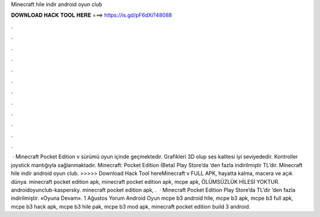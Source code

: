 Minecraft hile indir android oyun club

𝐃𝐎𝐖𝐍𝐋𝐎𝐀𝐃 𝐇𝐀𝐂𝐊 𝐓𝐎𝐎𝐋 𝐇𝐄𝐑𝐄 ===> https://is.gd/pF6dXi?48088

.

.

.

.

.

.

.

.

.

.

.

.

 · Minecraft Pocket Edition v sürümü oyun içinde geçmektedir. Grafikleri 3D olup ses kalitesi iyi seviyededir. Kontroller joystick mantığıyla sağlanmaktadır. Minecraft: Pocket Edition (Beta) Play Store’da ’den fazla indirilmiştir TL’dir. Minecraft hile indir android oyun club. >>>>> Download Hack Tool hereMinecraft v FULL APK, hayatta kalma, macera ve açık dünya. minecraft pocket edition apk, minecraft pocket edition apk, mcpe apk, ÖLÜMSÜZLÜK HİLESİ YOKTUR. androidoyunclub-kaspersky. minecraft pocket edition apk, .  · Minecraft Pocket Edition Play Store’da TL’dir ’den fazla indirilmiştir. «Oyuna Devam». 1 Ağustos Yorum Android Oyun mcpe b3 android hile, mcpe b3 apk, mcpe b3 full apk, mcpe b3 hack apk, mcpe b3 hile pak, mcpe b3 mod apk, minecraft pocket edition build 3 android.